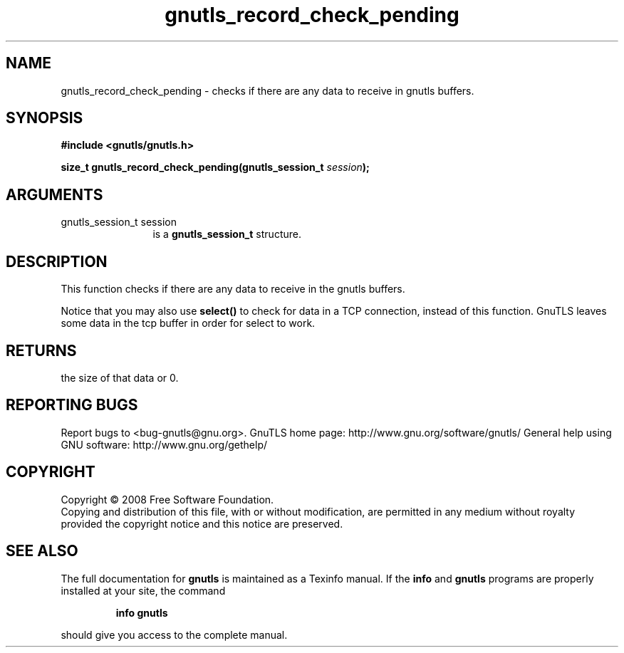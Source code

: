 .\" DO NOT MODIFY THIS FILE!  It was generated by gdoc.
.TH "gnutls_record_check_pending" 3 "2.8.5" "gnutls" "gnutls"
.SH NAME
gnutls_record_check_pending \- checks if there are any data to receive in gnutls buffers.
.SH SYNOPSIS
.B #include <gnutls/gnutls.h>
.sp
.BI "size_t gnutls_record_check_pending(gnutls_session_t " session ");"
.SH ARGUMENTS
.IP "gnutls_session_t session" 12
is a \fBgnutls_session_t\fP structure.
.SH "DESCRIPTION"
This function checks if there are any data to receive in the gnutls
buffers.

Notice that you may also use \fBselect()\fP to check for data in a TCP
connection, instead of this function.  GnuTLS leaves some data in
the tcp buffer in order for select to work.
.SH "RETURNS"
the size of that data or 0.
.SH "REPORTING BUGS"
Report bugs to <bug-gnutls@gnu.org>.
GnuTLS home page: http://www.gnu.org/software/gnutls/
General help using GNU software: http://www.gnu.org/gethelp/
.SH COPYRIGHT
Copyright \(co 2008 Free Software Foundation.
.br
Copying and distribution of this file, with or without modification,
are permitted in any medium without royalty provided the copyright
notice and this notice are preserved.
.SH "SEE ALSO"
The full documentation for
.B gnutls
is maintained as a Texinfo manual.  If the
.B info
and
.B gnutls
programs are properly installed at your site, the command
.IP
.B info gnutls
.PP
should give you access to the complete manual.
